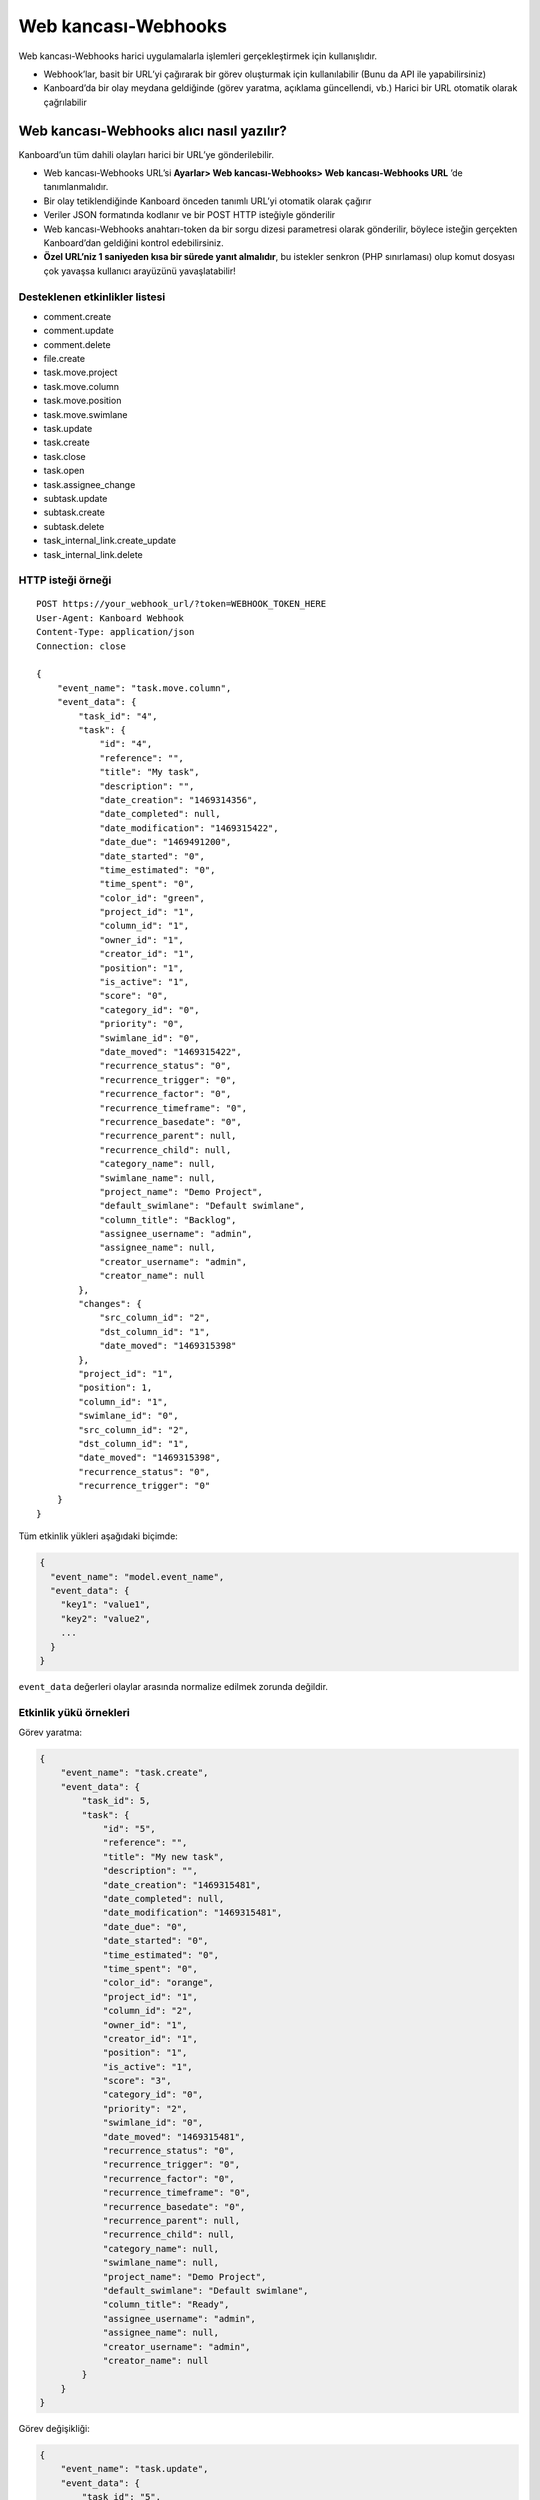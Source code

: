 Web kancası-Webhooks
====================

Web kancası-Webhooks harici uygulamalarla işlemleri gerçekleştirmek için
kullanışlıdır.

-  Webhook’lar, basit bir URL’yi çağırarak bir görev oluşturmak için
   kullanılabilir (Bunu da API ile yapabilirsiniz)
-  Kanboard’da bir olay meydana geldiğinde (görev yaratma, açıklama
   güncellendi, vb.) Harici bir URL otomatik olarak çağrılabilir

Web kancası-Webhooks alıcı nasıl yazılır?
-----------------------------------------

Kanboard’un tüm dahili olayları harici bir URL’ye gönderilebilir.

-  Web kancası-Webhooks URL’si **Ayarlar> Web kancası-Webhooks> Web
   kancası-Webhooks URL** ’de tanımlanmalıdır.
-  Bir olay tetiklendiğinde Kanboard önceden tanımlı URL’yi otomatik
   olarak çağırır
-  Veriler JSON formatında kodlanır ve bir POST HTTP isteğiyle
   gönderilir
-  Web kancası-Webhooks anahtarı-token da bir sorgu dizesi parametresi
   olarak gönderilir, böylece isteğin gerçekten Kanboard’dan geldiğini
   kontrol edebilirsiniz.
-  **Özel URL’niz 1 saniyeden kısa bir sürede yanıt almalıdır**, bu
   istekler senkron (PHP sınırlaması) olup komut dosyası çok yavaşsa
   kullanıcı arayüzünü yavaşlatabilir!

Desteklenen etkinlikler listesi
~~~~~~~~~~~~~~~~~~~~~~~~~~~~~~~

-  comment.create
-  comment.update
-  comment.delete
-  file.create
-  task.move.project
-  task.move.column
-  task.move.position
-  task.move.swimlane
-  task.update
-  task.create
-  task.close
-  task.open
-  task.assignee_change
-  subtask.update
-  subtask.create
-  subtask.delete
-  task_internal_link.create_update
-  task_internal_link.delete

HTTP isteği örneği
~~~~~~~~~~~~~~~~~~

::

    POST https://your_webhook_url/?token=WEBHOOK_TOKEN_HERE
    User-Agent: Kanboard Webhook
    Content-Type: application/json
    Connection: close

    {
        "event_name": "task.move.column",
        "event_data": {
            "task_id": "4",
            "task": {
                "id": "4",
                "reference": "",
                "title": "My task",
                "description": "",
                "date_creation": "1469314356",
                "date_completed": null,
                "date_modification": "1469315422",
                "date_due": "1469491200",
                "date_started": "0",
                "time_estimated": "0",
                "time_spent": "0",
                "color_id": "green",
                "project_id": "1",
                "column_id": "1",
                "owner_id": "1",
                "creator_id": "1",
                "position": "1",
                "is_active": "1",
                "score": "0",
                "category_id": "0",
                "priority": "0",
                "swimlane_id": "0",
                "date_moved": "1469315422",
                "recurrence_status": "0",
                "recurrence_trigger": "0",
                "recurrence_factor": "0",
                "recurrence_timeframe": "0",
                "recurrence_basedate": "0",
                "recurrence_parent": null,
                "recurrence_child": null,
                "category_name": null,
                "swimlane_name": null,
                "project_name": "Demo Project",
                "default_swimlane": "Default swimlane",
                "column_title": "Backlog",
                "assignee_username": "admin",
                "assignee_name": null,
                "creator_username": "admin",
                "creator_name": null
            },
            "changes": {
                "src_column_id": "2",
                "dst_column_id": "1",
                "date_moved": "1469315398"
            },
            "project_id": "1",
            "position": 1,
            "column_id": "1",
            "swimlane_id": "0",
            "src_column_id": "2",
            "dst_column_id": "1",
            "date_moved": "1469315398",
            "recurrence_status": "0",
            "recurrence_trigger": "0"
        }
    }

Tüm etkinlik yükleri aşağıdaki biçimde:

.. code:: json

    {
      "event_name": "model.event_name",
      "event_data": {
        "key1": "value1",
        "key2": "value2",
        ...
      }
    }

``event_data`` değerleri olaylar arasında normalize edilmek zorunda
değildir.

Etkinlik yükü örnekleri
~~~~~~~~~~~~~~~~~~~~~~~

Görev yaratma:

.. code:: json

    {
        "event_name": "task.create",
        "event_data": {
            "task_id": 5,
            "task": {
                "id": "5",
                "reference": "",
                "title": "My new task",
                "description": "",
                "date_creation": "1469315481",
                "date_completed": null,
                "date_modification": "1469315481",
                "date_due": "0",
                "date_started": "0",
                "time_estimated": "0",
                "time_spent": "0",
                "color_id": "orange",
                "project_id": "1",
                "column_id": "2",
                "owner_id": "1",
                "creator_id": "1",
                "position": "1",
                "is_active": "1",
                "score": "3",
                "category_id": "0",
                "priority": "2",
                "swimlane_id": "0",
                "date_moved": "1469315481",
                "recurrence_status": "0",
                "recurrence_trigger": "0",
                "recurrence_factor": "0",
                "recurrence_timeframe": "0",
                "recurrence_basedate": "0",
                "recurrence_parent": null,
                "recurrence_child": null,
                "category_name": null,
                "swimlane_name": null,
                "project_name": "Demo Project",
                "default_swimlane": "Default swimlane",
                "column_title": "Ready",
                "assignee_username": "admin",
                "assignee_name": null,
                "creator_username": "admin",
                "creator_name": null
            }
        }
    }

Görev değişikliği:

.. code:: json

    {
        "event_name": "task.update",
        "event_data": {
            "task_id": "5",
            "task": {
                "id": "5",
                "reference": "",
                "title": "My new task",
                "description": "New description",
                "date_creation": "1469315481",
                "date_completed": null,
                "date_modification": "1469315531",
                "date_due": "1469836800",
                "date_started": "0",
                "time_estimated": "0",
                "time_spent": "0",
                "color_id": "purple",
                "project_id": "1",
                "column_id": "2",
                "owner_id": "1",
                "creator_id": "1",
                "position": "1",
                "is_active": "1",
                "score": "3",
                "category_id": "0",
                "priority": "2",
                "swimlane_id": "0",
                "date_moved": "1469315481",
                "recurrence_status": "0",
                "recurrence_trigger": "0",
                "recurrence_factor": "0",
                "recurrence_timeframe": "0",
                "recurrence_basedate": "0",
                "recurrence_parent": null,
                "recurrence_child": null,
                "category_name": null,
                "swimlane_name": null,
                "project_name": "Demo Project",
                "default_swimlane": "Default swimlane",
                "column_title": "Ready",
                "assignee_username": "admin",
                "assignee_name": null,
                "creator_username": "admin",
                "creator_name": null
            },
            "changes": {
                "description": "New description",
                "color_id": "purple",
                "date_due": 1469836800
            }
        }
    }

Görev güncelleme etkinlikleri, güncellenmiş değerleri içeren ``changes``
adı verilen bir alana sahiptir.

Yorum yaratma:

.. code:: json

    {
        "event_name": "comment.create",
        "event_data": {
            "comment": {
                "id": "1",
                "task_id": "5",
                "user_id": "1",
                "date_creation": "1469315727",
                "comment": "My comment.",
                "reference": null,
                "username": "admin",
                "name": null,
                "email": null,
                "avatar_path": null
            },
            "task": {
                "id": "5",
                "reference": "",
                "title": "My new task",
                "description": "New description",
                "date_creation": "1469315481",
                "date_completed": null,
                "date_modification": "1469315531",
                "date_due": "1469836800",
                "date_started": "0",
                "time_estimated": "0",
                "time_spent": "0",
                "color_id": "purple",
                "project_id": "1",
                "column_id": "2",
                "owner_id": "1",
                "creator_id": "1",
                "position": "1",
                "is_active": "1",
                "score": "3",
                "category_id": "0",
                "priority": "2",
                "swimlane_id": "0",
                "date_moved": "1469315481",
                "recurrence_status": "0",
                "recurrence_trigger": "0",
                "recurrence_factor": "0",
                "recurrence_timeframe": "0",
                "recurrence_basedate": "0",
                "recurrence_parent": null,
                "recurrence_child": null,
                "category_name": null,
                "swimlane_name": null,
                "project_name": "Demo Project",
                "default_swimlane": "Default swimlane",
                "column_title": "Ready",
                "assignee_username": "admin",
                "assignee_name": null,
                "creator_username": "admin",
                "creator_name": null
            }
        }
    }

Alt görev yaratma:

.. code:: json

    {
        "event_name": "subtask.create",
        "event_data": {
            "subtask": {
                "id": "1",
                "title": "My subtask",
                "status": "0",
                "time_estimated": "0",
                "time_spent": "0",
                "task_id": "5",
                "user_id": "1",
                "position": "1",
                "username": "admin",
                "name": null,
                "timer_start_date": 0,
                "status_name": "Todo",
                "is_timer_started": false
            },
            "task": {
                "id": "5",
                "reference": "",
                "title": "My new task",
                "description": "New description",
                "date_creation": "1469315481",
                "date_completed": null,
                "date_modification": "1469315531",
                "date_due": "1469836800",
                "date_started": "0",
                "time_estimated": "0",
                "time_spent": "0",
                "color_id": "purple",
                "project_id": "1",
                "column_id": "2",
                "owner_id": "1",
                "creator_id": "1",
                "position": "1",
                "is_active": "1",
                "score": "3",
                "category_id": "0",
                "priority": "2",
                "swimlane_id": "0",
                "date_moved": "1469315481",
                "recurrence_status": "0",
                "recurrence_trigger": "0",
                "recurrence_factor": "0",
                "recurrence_timeframe": "0",
                "recurrence_basedate": "0",
                "recurrence_parent": null,
                "recurrence_child": null,
                "category_name": null,
                "swimlane_name": null,
                "project_name": "Demo Project",
                "default_swimlane": "Default swimlane",
                "column_title": "Ready",
                "assignee_username": "admin",
                "assignee_name": null,
                "creator_username": "admin",
                "creator_name": null
            }
        }
    }

Dosya yükleme:

.. code:: json

    {
        "event_name": "task.file.create",
        "event_data": {
            "file": {
                "id": "1",
                "name": "kanboard-latest.zip",
                "path": "tasks/5/6f32893e467e76671965b1ec58c06a2440823752",
                "is_image": "0",
                "task_id": "5",
                "date": "1469315613",
                "user_id": "1",
                "size": "4907308"
            },
            "task": {
                "id": "5",
                "reference": "",
                "title": "My new task",
                "description": "New description",
                "date_creation": "1469315481",
                "date_completed": null,
                "date_modification": "1469315531",
                "date_due": "1469836800",
                "date_started": "0",
                "time_estimated": "0",
                "time_spent": "0",
                "color_id": "purple",
                "project_id": "1",
                "column_id": "2",
                "owner_id": "1",
                "creator_id": "1",
                "position": "1",
                "is_active": "1",
                "score": "3",
                "category_id": "0",
                "priority": "2",
                "swimlane_id": "0",
                "date_moved": "1469315481",
                "recurrence_status": "0",
                "recurrence_trigger": "0",
                "recurrence_factor": "0",
                "recurrence_timeframe": "0",
                "recurrence_basedate": "0",
                "recurrence_parent": null,
                "recurrence_child": null,
                "category_name": null,
                "swimlane_name": null,
                "project_name": "Demo Project",
                "default_swimlane": "Default swimlane",
                "column_title": "Ready",
                "assignee_username": "admin",
                "assignee_name": null,
                "creator_username": "admin",
                "creator_name": null
            }
        }
    }

Görev bağlantısı oluşturulması:

.. code:: json

    {
        "event_name": "task_internal_link.create_update",
        "event_data": {
            "task_link": {
                "id": "2",
                "opposite_task_id": "5",
                "task_id": "4",
                "link_id": "3",
                "label": "is blocked by",
                "opposite_link_id": "2"
            },
            "task": {
                "id": "4",
                "reference": "",
                "title": "My task",
                "description": "",
                "date_creation": "1469314356",
                "date_completed": null,
                "date_modification": "1469315422",
                "date_due": "1469491200",
                "date_started": "0",
                "time_estimated": "0",
                "time_spent": "0",
                "color_id": "green",
                "project_id": "1",
                "column_id": "1",
                "owner_id": "1",
                "creator_id": "1",
                "position": "1",
                "is_active": "1",
                "score": "0",
                "category_id": "0",
                "priority": "0",
                "swimlane_id": "0",
                "date_moved": "1469315422",
                "recurrence_status": "0",
                "recurrence_trigger": "0",
                "recurrence_factor": "0",
                "recurrence_timeframe": "0",
                "recurrence_basedate": "0",
                "recurrence_parent": null,
                "recurrence_child": null,
                "category_name": null,
                "swimlane_name": null,
                "project_name": "Demo Project",
                "default_swimlane": "Default swimlane",
                "column_title": "Backlog",
                "assignee_username": "admin",
                "assignee_name": null,
                "creator_username": "admin",
                "creator_name": null
            }
        }
    }
